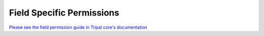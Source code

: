 ===========================
Field Specific Permissions
===========================

`Please see the field permission guide in Tripal core's documentation <https://tripal.readthedocs.io/en/latest/user_guide/content_types/field_permissions.html>`_
